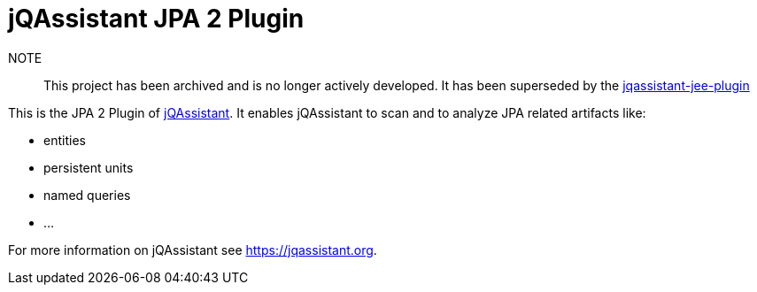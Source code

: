 = jQAssistant JPA 2 Plugin

NOTE:: This project has been archived and is no longer actively developed. It has been superseded by the https://github.com/jqassistant-plugin/jqassistant-jee-plugin[jqassistant-jee-plugin]

This is the JPA 2 Plugin of https://jqassistant.org[jQAssistant^].
It enables jQAssistant to scan and to analyze JPA related
artifacts like:

- entities
- persistent units
- named queries
- ...


For more information on jQAssistant see https://jqassistant.org[^].
